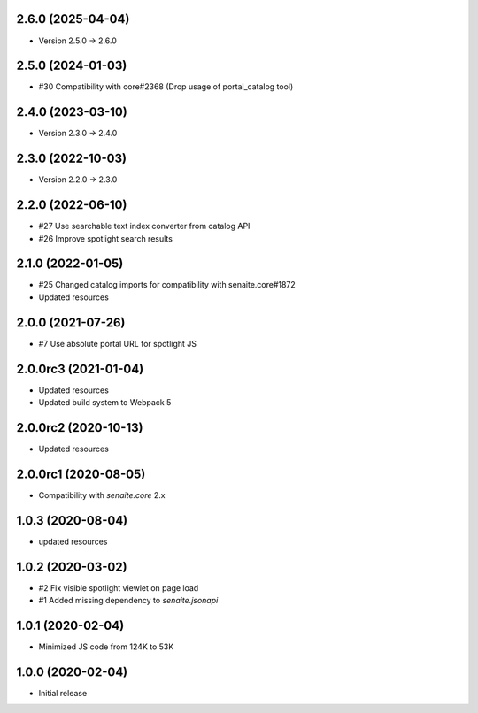 2.6.0 (2025-04-04)
------------------

- Version 2.5.0 -> 2.6.0


2.5.0 (2024-01-03)
------------------

- #30 Compatibility with core#2368 (Drop usage of portal_catalog tool)


2.4.0 (2023-03-10)
------------------

- Version 2.3.0 -> 2.4.0


2.3.0 (2022-10-03)
------------------

- Version 2.2.0 -> 2.3.0


2.2.0 (2022-06-10)
------------------

- #27 Use searchable text index converter from catalog API
- #26 Improve spotlight search results


2.1.0 (2022-01-05)
------------------

- #25 Changed catalog imports for compatibility with senaite.core#1872
- Updated resources


2.0.0 (2021-07-26)
------------------

- #7 Use absolute portal URL for spotlight JS


2.0.0rc3 (2021-01-04)
---------------------

- Updated resources
- Updated build system to Webpack 5


2.0.0rc2 (2020-10-13)
---------------------

- Updated resources


2.0.0rc1 (2020-08-05)
---------------------

- Compatibility with `senaite.core` 2.x


1.0.3 (2020-08-04)
------------------

- updated resources


1.0.2 (2020-03-02)
------------------

- #2 Fix visible spotlight viewlet on page load
- #1 Added missing dependency to `senaite.jsonapi`


1.0.1 (2020-02-04)
------------------

- Minimized JS code from 124K to 53K


1.0.0 (2020-02-04)
------------------

- Initial release
